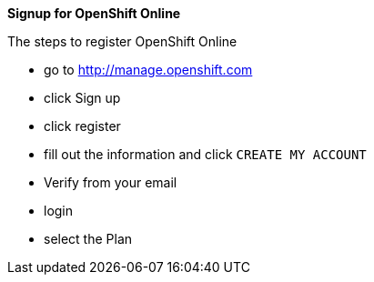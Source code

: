 [[signup-ocp-online]]
***Signup for OpenShift Online***


The steps to register OpenShift Online

- go to http://manage.openshift.com
- click Sign up
- click register
- fill out the information and click `CREATE MY ACCOUNT`
- Verify from your email
- login
- select the Plan
